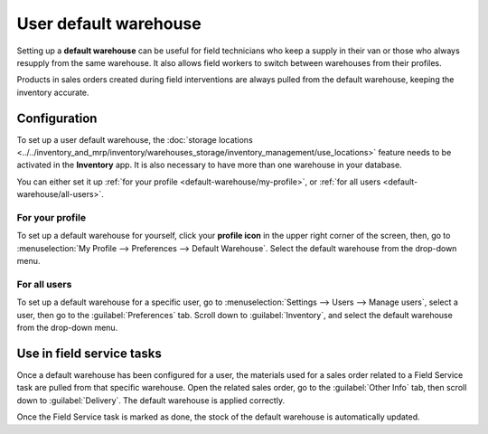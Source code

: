 ======================
User default warehouse
======================

Setting up a **default warehouse** can be useful for field technicians who keep a supply in their
van or those who always resupply from the same warehouse. It also allows field workers to switch
between warehouses from their profiles.

Products in sales orders created during field interventions are always pulled from the default
warehouse, keeping the inventory accurate.

.. seealso::
   :doc:`../../inventory_and_mrp/inventory`

Configuration
=============

To set up a user default warehouse, the :doc:`storage locations
<../../inventory_and_mrp/inventory/warehouses_storage/inventory_management/use_locations>`
feature needs to be activated in the **Inventory** app. It is also necessary to have more than one
warehouse in your database.

You can either set it up :ref:`for your profile <default-warehouse/my-profile>`, or :ref:`for all
users <default-warehouse/all-users>`.

.. seealso::
   :doc:`../../inventory_and_mrp/inventory/warehouses_storage/inventory_management/use_locations`

.. _default-warehouse/my-profile:

For your profile
----------------

To set up a default warehouse for yourself, click your **profile icon** in the upper right corner of
the screen, then, go to :menuselection:`My Profile --> Preferences --> Default Warehouse`. Select
the default warehouse from the drop-down menu.

.. _default-warehouse/all-users:

For all users
-------------

To set up a default warehouse for a specific user, go to :menuselection:`Settings --> Users -->
Manage users`, select a user, then go to the :guilabel:`Preferences` tab. Scroll down to
:guilabel:`Inventory`, and select the default warehouse from the drop-down menu.

.. image:: default_warehouse/user-default.png
   :alt: Selection of a default warehouse on a user profile.

Use in field service tasks
==========================

Once a default warehouse has been configured for a user, the materials used for a sales order
related to a Field Service task are pulled from that specific warehouse. Open the related sales
order, go to the :guilabel:`Other Info` tab, then scroll down to :guilabel:`Delivery`. The default
warehouse is applied correctly.

Once the Field Service task is marked as done, the stock of the default warehouse is automatically
updated.
